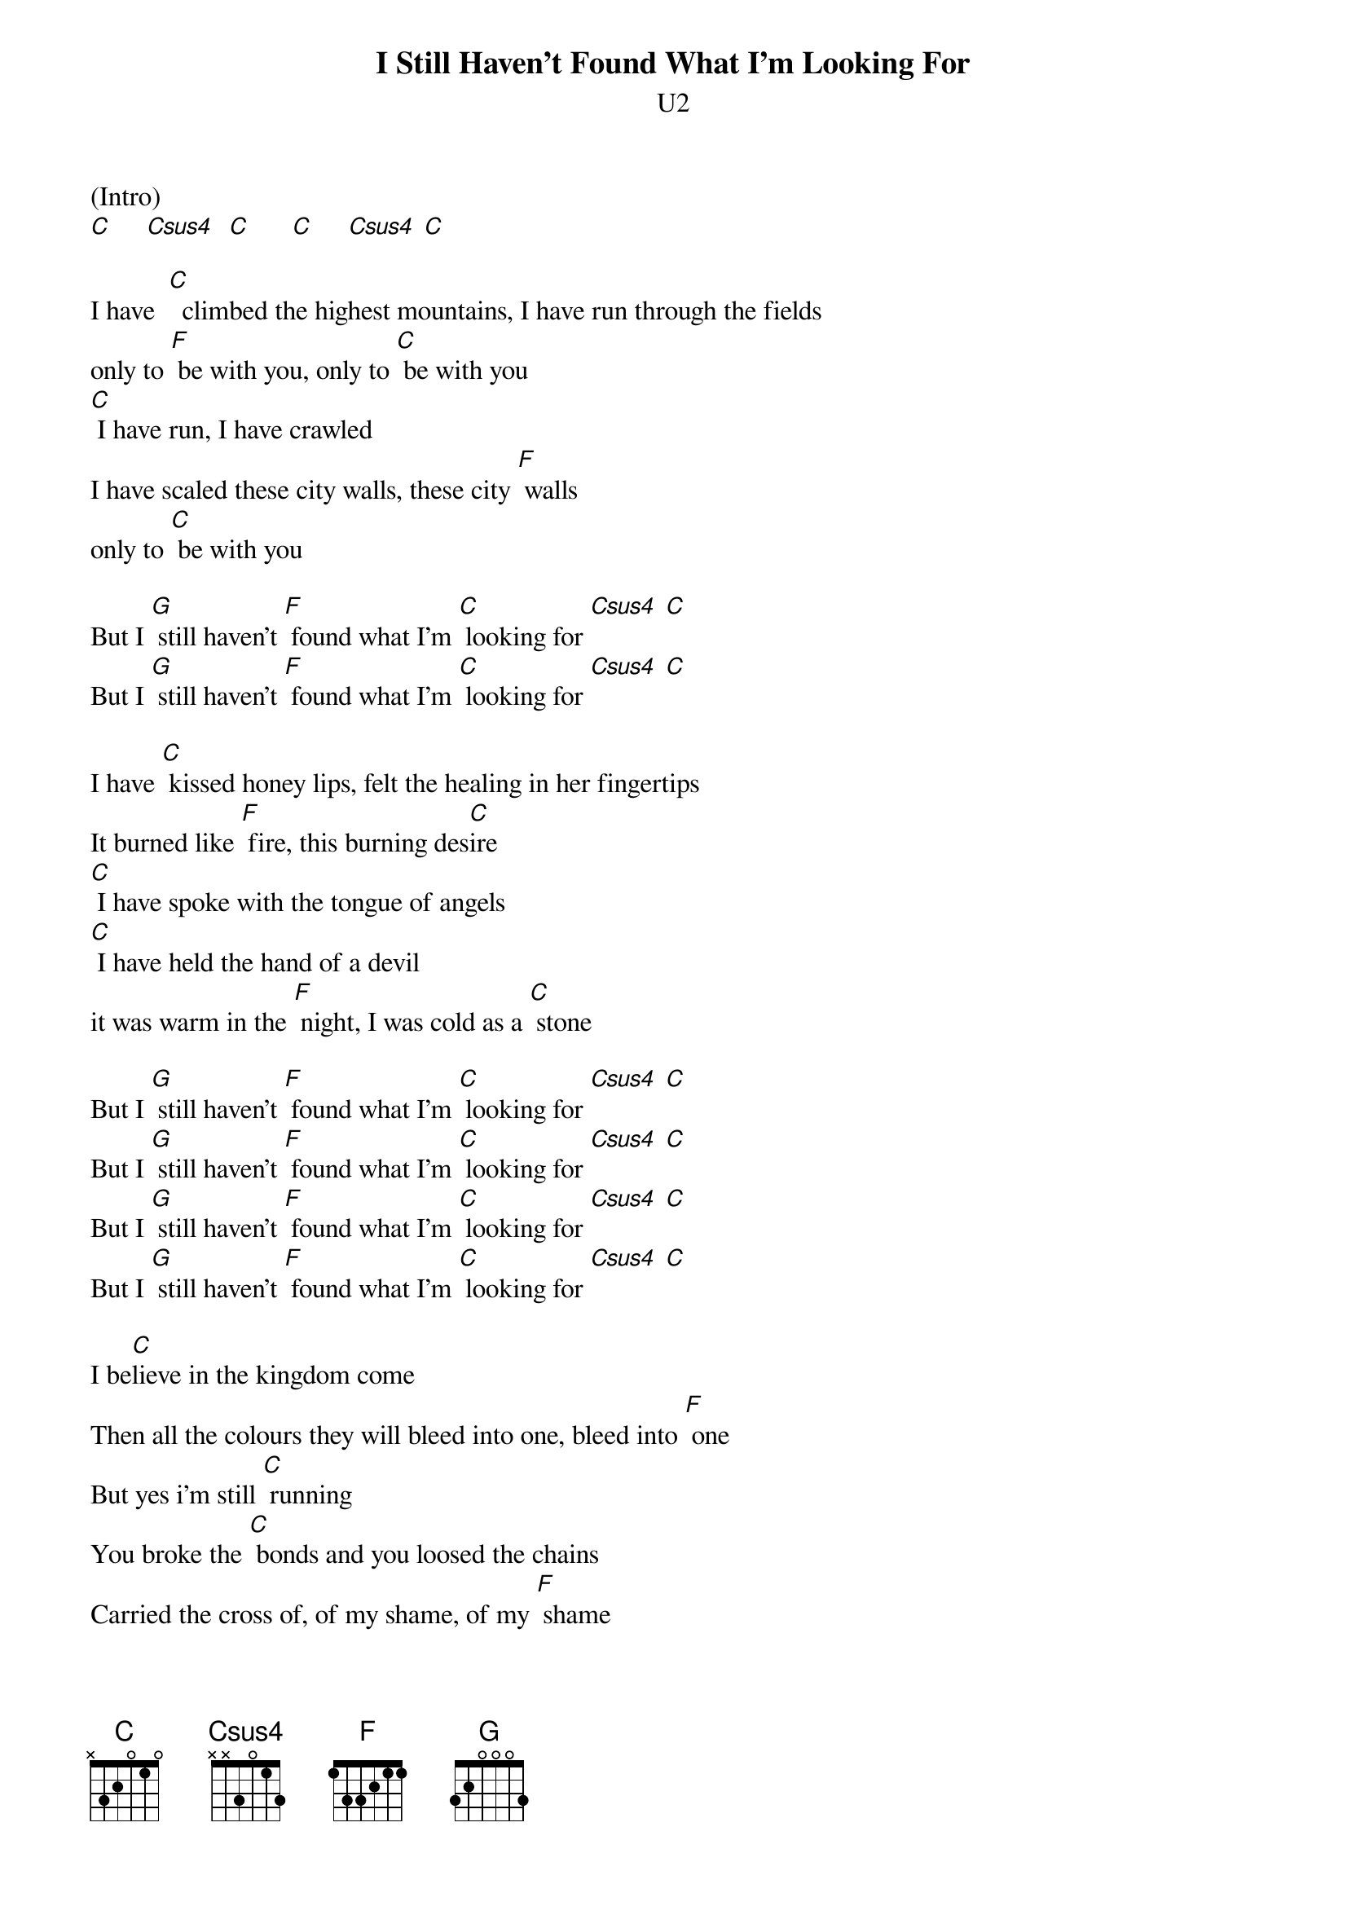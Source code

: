 {title:I Still Haven’t Found What I'm Looking For}
{subtitle:U2}
{key:C}

(Intro)
[C]     [Csus4]  [C]      [C]     [Csus4] [C]

I have  [C]  climbed the highest mountains, I have run through the fields
only to [F] be with you, only to [C] be with you
[C] I have run, I have crawled
I have scaled these city walls, these city [F] walls
only to [C] be with you

But I [G] still haven't [F] found what I'm [C] looking for [Csus4] [C]
But I [G] still haven't [F] found what I'm [C] looking for [Csus4] [C]

I have [C] kissed honey lips, felt the healing in her fingertips
It burned like [F] fire, this burning des[C]ire
[C] I have spoke with the tongue of angels
[C] I have held the hand of a devil
it was warm in the [F] night, I was cold as a [C] stone

But I [G] still haven't [F] found what I'm [C] looking for [Csus4] [C]
But I [G] still haven't [F] found what I'm [C] looking for [Csus4] [C]
But I [G] still haven't [F] found what I'm [C] looking for [Csus4] [C]
But I [G] still haven't [F] found what I'm [C] looking for [Csus4] [C]
 
I be[C]lieve in the kingdom come
Then all the colours they will bleed into one, bleed into [F] one
But yes i'm still [C] running
You broke the [C] bonds and you loosed the chains
Carried the cross of, of my shame, of my [F] shame
you know I be[C]lieve it

but I [G] still haven't [F] found what i'm [C] looking for [Csus4] [C]
but I [G] still haven't [F] found what i'm [C] looking for [Csus4] [C]
but I [G] still haven't [F] found what i'm [C] looking for [Csus4] [C]
but I [G] still haven't [F] found what i'm [C] looking for [Csus4] [C]

but I [G] still haven't [F] found what i'm [C] looking for [Csus4] [C]
(repeat to fade)



